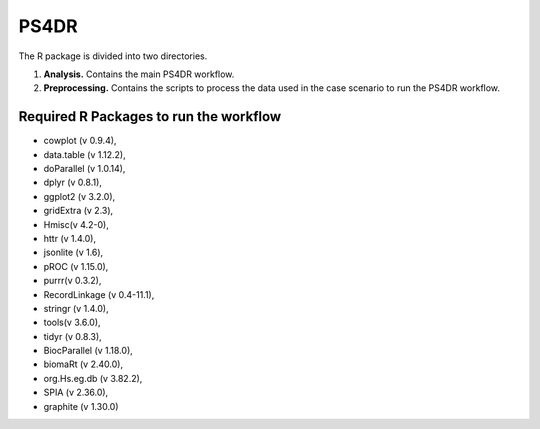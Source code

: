 PS4DR
=====

The R package is divided into two directories.

1. **Analysis.** Contains the main PS4DR workflow.
2. **Preprocessing.** Contains the scripts to process the data used in the case scenario to run the PS4DR workflow.

Required R Packages to run the workflow
---------------------------------------
- cowplot (v 0.9.4),  
- data.table (v 1.12.2),  
- doParallel (v 1.0.14),  
- dplyr (v 0.8.1),  
- ggplot2 (v 3.2.0),  
- gridExtra (v 2.3),  
- Hmisc(v 4.2-0),  
- httr (v 1.4.0),  
- jsonlite (v 1.6),  
- pROC (v 1.15.0),  
- purrr(v 0.3.2),  
- RecordLinkage (v 0.4-11.1),  
- stringr (v 1.4.0),  
- tools(v 3.6.0),  
- tidyr (v 0.8.3),  
- BiocParallel (v 1.18.0),  
- biomaRt (v 2.40.0),  
- org.Hs.eg.db (v 3.82.2),  
- SPIA (v 2.36.0),  
- graphite (v 1.30.0)
